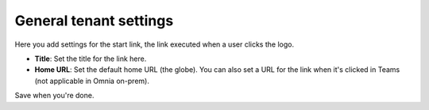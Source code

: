 General tenant settings
===========================

Here you add settings for the start link, the link executed when a user clicks the logo.

.. image:: tenant-settings-general-url.png

+ **Title**: Set the title for the link here.
+ **Home URL**: Set the default home URL (the globe). You can also set a URL for the link when it's clicked in Teams (not applicable in Omnia on-prem). 

Save when you're done.
